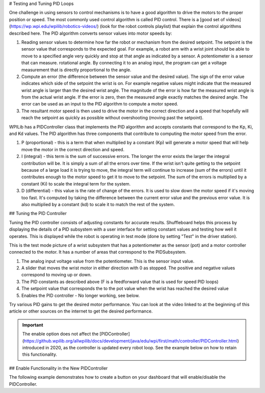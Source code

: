 # Testing and Tuning PID Loops

One challenge in using sensors to control mechanisms is to have a good algorithm to drive the motors to the proper position or speed. The most commonly used control algorithm is called PID control.  There is a [good set of videos](https://wp.wpi.edu/wpilib/robotics-videos/) (look for the robot controls playlist) that explain the control algorithms described here. The PID algorithm converts sensor values into motor speeds by:

1. Reading sensor values to determine how far the robot or mechanism from the desired setpoint. The setpoint is the sensor value that corresponds to the expected goal. For example, a robot arm with a wrist joint should be able to move to a specified angle very quickly and stop at that angle as indicated by a sensor. A potentiometer is a sensor that can measure. rotational angle. By connecting it to an analog input, the program can get a voltage measurement that is directly proportional to the angle.
2. Compute an error (the difference between the sensor value and the desired value). The sign of the error value indicates which side of the setpoint the wrist is on. For example negative values might indicate that the measured wrist angle is larger than the desired wrist angle. The magnitude of the error is how far the measured wrist angle is from the actual wrist angle. If the error is zero, then the measured angle exactly matches the desired angle. The error can be used as an input to the PID algorithm to compute a motor speed.
3. The resultant motor speed is then used to drive the motor in the correct direction and a speed that hopefully will reach the setpoint as quickly as possible without overshooting (moving past the setpoint).

WPILib has a PIDController class that implements the PID algorithm and accepts constants that correspond to the Kp, Ki, and Kd values. The PID algorithm has three components that contribute to computing the motor speed from the error.

1. P (proportional) - this is a term that when multiplied by a constant (Kp) will generate a motor speed that will help move the motor in the correct direction and speed.
2. I (integral) - this term is the sum of successive errors. The longer the error exists the larger the integral contribution will be. It is simply a sum of all the errors over time. If the wrist isn't quite getting to the setpoint because of a large load it is trying to move, the integral term will continue to increase (sum of the errors) until it contributes enough to the motor speed to get it to move to the setpoint. The sum of the errors is multiplied by a constant (Ki) to scale the integral term for the system.
3. D (differential) - this value is the rate of change of the errors. It is used to slow down the motor speed if it's moving too fast. It's computed by taking the difference between the current error value and the previous error value. It is also multiplied by a constant (kd) to scale it to match the rest of the system.

## Tuning the PID Controller

Tuning the PID controller consists of adjusting constants for accurate results. Shuffleboard helps this process by displaying the details of a PID subsystem with a user interface for setting constant values and testing how well it operates. This is displayed while the robot is operating in test mode (done by setting "Test" in the driver station).

.. image:: images/shuffleboard-tuning-pid/pid-subsystem.png
  :alt: Covers each section of the PIDController Subsystem widget.

This is the test mode picture of a wrist subsystem that has a potentiometer as the sensor (pot) and a motor controller connected to the motor. It has a number of areas that correspond to the PIDSubsystem.

1. The analog input voltage value from the potentiometer. This is the sensor input value.
2. A slider that moves the wrist motor in either direction with 0 as stopped. The positive and negative values correspond to moving up or down.
3. The PID constants as described above (F is a feedforward value that is used for speed PID loops)
4. The setpoint value that corresponds the to the pot value when the wrist has reached the desired value
5. Enables the PID controller - No longer working, see below.

Try various PID gains to get the desired motor performance. You can look at the video linked to at the beginning of this article or other sources on the internet to get the desired performance.

.. important:: The enable option does not affect the [PIDController](https://github.wpilib.org/allwpilib/docs/development/java/edu/wpi/first/math/controller/PIDController.html) introduced in 2020, as the controller is updated every robot loop. See the example below on how to retain this functionality.

## Enable Functionality in the New PIDController

The following example demonstrates how to create a button on your dashboard that will enable/disable the PIDController.

.. tab-set-code::

  ```java
  ShuffleboardTab tab = Shuffleboard.getTab("Shooter");
  GenericEntry shooterEnable = tab.add("Shooter Enable", false).getEntry();
    // Command Example assumed to be in a PIDSubsystem
  new NetworkButton(shooterEnable).onTrue(new InstantCommand(m_shooter::enable));
    // Timed Robot Example
  if (shooterEnable.getBoolean()) {
    // Calculates the output of the PID algorithm based on the sensor reading
    // and sends it to a motor
    motor.set(pid.calculate(encoder.getDistance(), setpoint));
  }
  ```

  ```c++
  frc::ShuffleboardTab& tab = frc::Shuffleboard::GetTab("Shooter");
  nt::GenericEntry& shooterEnable = *tab.Add("Shooter Enable", false).GetEntry();
    // Command-based assumed to be in a PIDSubsystem
  frc2::NetworkButton(shooterEnable).OnTrue(frc2::InstantCommand([&] { m_shooter.Enable(); }));
    // Timed Robot Example
  if (shooterEnable.GetBoolean()) {
    // Calculates the output of the PID algorithm based on the sensor reading
    // and sends it to a motor
    motor.Set(pid.Calculate(encoder.GetDistance(), setpoint));
  }
  ```

  ```python
  from wpilib.shuffleboard import Shuffleboard
    tab = Shuffleboard.getTab("Shooter")
  shooterEnable = tab.add("Shooter Enable", false).getEntry()
    # Command Example assumed to be in a PIDSubsystem
  NetworkButton(shooterEnable).onTrue(InstantCommand(m_shooter.enable()))
    # Timed Robot Example
  if (shooterEnable.getBoolean()):
    # Calculates the output of the PID algorithm based on the sensor reading
    # and sends it to a motor
    motor.set(pid.calculate(encoder.getDistance(), setpoint))
  ```

